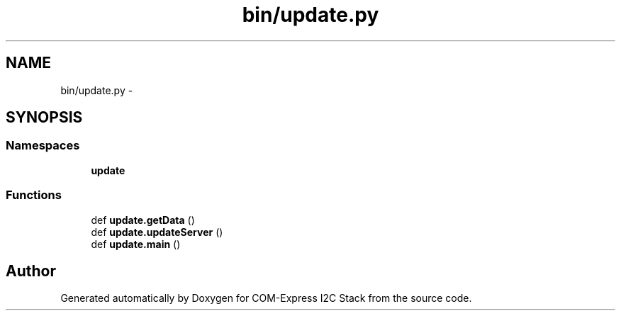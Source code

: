 .TH "bin/update.py" 3 "Tue Aug 8 2017" "Version 1.0" "COM-Express I2C Stack" \" -*- nroff -*-
.ad l
.nh
.SH NAME
bin/update.py \- 
.SH SYNOPSIS
.br
.PP
.SS "Namespaces"

.in +1c
.ti -1c
.RI " \fBupdate\fP"
.br
.in -1c
.SS "Functions"

.in +1c
.ti -1c
.RI "def \fBupdate\&.getData\fP ()"
.br
.ti -1c
.RI "def \fBupdate\&.updateServer\fP ()"
.br
.ti -1c
.RI "def \fBupdate\&.main\fP ()"
.br
.in -1c
.SH "Author"
.PP 
Generated automatically by Doxygen for COM-Express I2C Stack from the source code\&.
